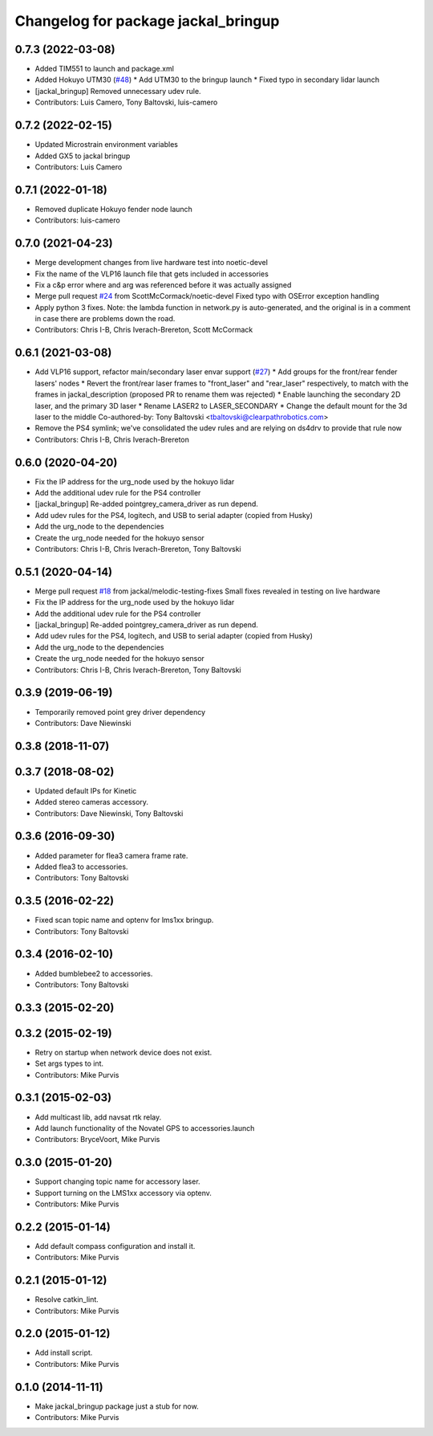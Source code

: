 ^^^^^^^^^^^^^^^^^^^^^^^^^^^^^^^^^^^^
Changelog for package jackal_bringup
^^^^^^^^^^^^^^^^^^^^^^^^^^^^^^^^^^^^

0.7.3 (2022-03-08)
------------------
* Added TIM551 to launch and package.xml
* Added Hokuyo UTM30 (`#48 <https://github.com/jackal/jackal_robot/issues/48>`_)
  * Add UTM30 to the bringup launch
  * Fixed typo in secondary lidar launch
* [jackal_bringup] Removed unnecessary udev rule.
* Contributors: Luis Camero, Tony Baltovski, luis-camero

0.7.2 (2022-02-15)
------------------
* Updated Microstrain environment variables
* Added GX5 to jackal bringup
* Contributors: Luis Camero

0.7.1 (2022-01-18)
------------------
* Removed duplicate Hokuyo fender node launch
* Contributors: luis-camero

0.7.0 (2021-04-23)
------------------
* Merge development changes from live hardware test into noetic-devel
* Fix the name of the VLP16 launch file that gets included in accessories
* Fix a c&p error where and arg was referenced before it was actually assigned
* Merge pull request `#24 <https://github.com/jackal/jackal_robot/issues/24>`_ from ScottMcCormack/noetic-devel
  Fixed typo with OSError exception handling
* Apply python 3 fixes.  Note: the lambda function in network.py is auto-generated, and the original is in a comment in case there are problems down the road.
* Contributors: Chris I-B, Chris Iverach-Brereton, Scott McCormack

0.6.1 (2021-03-08)
------------------
* Add VLP16 support, refactor main/secondary laser envar support (`#27 <https://github.com/jackal/jackal_robot/issues/27>`_)
  * Add groups for the front/rear fender lasers' nodes
  * Revert the front/rear laser frames to "front_laser" and "rear_laser" respectively, to match with the frames in jackal_description (proposed PR to rename them was rejected)
  * Enable launching the secondary 2D laser, and the primary 3D laser
  * Rename LASER2 to LASER_SECONDARY
  * Change the default mount for the 3d laser to the middle
  Co-authored-by: Tony Baltovski <tbaltovski@clearpathrobotics.com>
* Remove the PS4 symlink; we've consolidated the udev rules and are relying on ds4drv to provide that rule now
* Contributors: Chris I-B, Chris Iverach-Brereton

0.6.0 (2020-04-20)
------------------
* Fix the IP address for the urg_node used by the hokuyo lidar
* Add the additional udev rule for the PS4 controller
* [jackal_bringup] Re-added pointgrey_camera_driver as run depend.
* Add udev rules for the PS4, logitech, and USB to serial adapter (copied from Husky)
* Add the urg_node to the dependencies
* Create the urg_node needed for the hokuyo sensor
* Contributors: Chris I-B, Chris Iverach-Brereton, Tony Baltovski

0.5.1 (2020-04-14)
------------------
* Merge pull request `#18 <https://github.com/jackal/jackal_robot/issues/18>`_ from jackal/melodic-testing-fixes
  Small fixes revealed in testing on live hardware
* Fix the IP address for the urg_node used by the hokuyo lidar
* Add the additional udev rule for the PS4 controller
* [jackal_bringup] Re-added pointgrey_camera_driver as run depend.
* Add udev rules for the PS4, logitech, and USB to serial adapter (copied from Husky)
* Add the urg_node to the dependencies
* Create the urg_node needed for the hokuyo sensor
* Contributors: Chris I-B, Chris Iverach-Brereton, Tony Baltovski

0.3.9 (2019-06-19)
------------------
* Temporarily removed point grey driver dependency
* Contributors: Dave Niewinski

0.3.8 (2018-11-07)
------------------

0.3.7 (2018-08-02)
------------------
* Updated default IPs for Kinetic
* Added stereo cameras accessory.
* Contributors: Dave Niewinski, Tony Baltovski

0.3.6 (2016-09-30)
------------------
* Added parameter for flea3 camera frame rate.
* Added flea3 to accessories.
* Contributors: Tony Baltovski

0.3.5 (2016-02-22)
------------------
* Fixed scan topic name and optenv for lms1xx bringup.
* Contributors: Tony Baltovski

0.3.4 (2016-02-10)
------------------
* Added bumblebee2 to accessories.
* Contributors: Tony Baltovski

0.3.3 (2015-02-20)
------------------

0.3.2 (2015-02-19)
------------------
* Retry on startup when network device does not exist.
* Set args types to int.
* Contributors: Mike Purvis

0.3.1 (2015-02-03)
------------------
* Add multicast lib, add navsat rtk relay.
* Add launch functionality of the Novatel GPS to accessories.launch
* Contributors: BryceVoort, Mike Purvis

0.3.0 (2015-01-20)
------------------
* Support changing topic name for accessory laser.
* Support turning on the LMS1xx accessory via optenv.
* Contributors: Mike Purvis

0.2.2 (2015-01-14)
------------------
* Add default compass configuration and install it.
* Contributors: Mike Purvis

0.2.1 (2015-01-12)
------------------
* Resolve catkin_lint.
* Contributors: Mike Purvis

0.2.0 (2015-01-12)
------------------
* Add install script.
* Contributors: Mike Purvis

0.1.0 (2014-11-11)
------------------
* Make jackal_bringup package just a stub for now.
* Contributors: Mike Purvis
